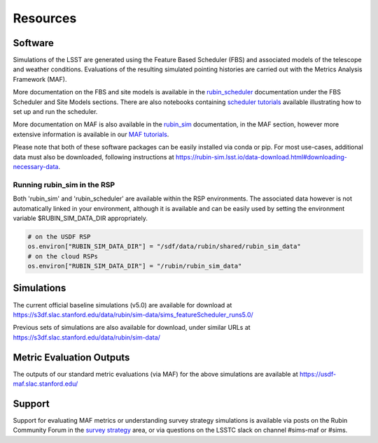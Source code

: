 .. Review the README on instructions to contribute.
.. Review the style guide to keep a consistent approach to the documentation.
.. Static objects, such as figures, should be stored in the _static directory. Review the _static/README on instructions to contribute.
.. Do not remove the comments that describe each section. They are included to provide guidance to contributors.
.. Do not remove other content provided in the templates, such as a section. Instead, comment out the content and include comments to explain the situation. For example:
    - If a section within the template is not needed, comment out the section title and label reference. Do not delete the expected section title, reference or related comments provided from the template.
    - If a file cannot include a title (surrounded by ampersands (#)), comment out the title from the template and include a comment explaining why this is implemented (in addition to applying the ``title`` directive).

.. This is the label that can be used for cross referencing this file.
.. Recommended title label format is "Directory Name"-"Title Name" -- Spaces should be replaced by hyphens.
.. _Community-Resources:
.. Each section should include a label for cross referencing to a given area.
.. Recommended format for all labels is "Title Name"-"Section Name" -- Spaces should be replaced by hyphens.
.. To reference a label that isn't associated with an reST object such as a title or figure, you must include the link and explicit title using the syntax :ref:`link text <label-name>`.
.. A warning will alert you of identical labels during the linkcheck process.

#########
Resources
#########

.. _Resources-Software:

Software
========

Simulations of the LSST are generated using the Feature Based Scheduler (FBS) and associated models of the telescope and weather conditions. Evaluations of the resulting simulated pointing histories are carried out with the Metrics Analysis Framework (MAF).

More documentation on the FBS and site models is available in the `rubin_scheduler <https://rubin-scheduler.lsst.io>`_ documentation under the FBS Scheduler and Site Models sections. There are also notebooks containing `scheduler tutorials <https://github.com/lsst/rubin_sim_notebooks/tree/main/scheduler>`_ available illustrating how to set up and run the scheduler.

More documentation on MAF is also available in the `rubin_sim <https://rubin-sim.lsst.io>`_ documentation, in the MAF section, however more extensive information is available in our `MAF tutorials <https://github.com/lsst/rubin_sim_notebooks/tree/main/maf/tutorial>`_.

Please note that both of these software packages can be easily installed via
conda or pip. For most use-cases, additional data must also be downloaded, following instructions
at https://rubin-sim.lsst.io/data-download.html#downloading-necessary-data.

Running rubin_sim in the RSP
----------------------------
Both 'rubin_sim' and 'rubin_scheduler' are available within the RSP environments.
The associated data however is not automatically linked in your environment, although
it is available and can be easily used by setting the environment variable
$RUBIN_SIM_DATA_DIR appropriately.

.. code::

    # on the USDF RSP
    os.environ["RUBIN_SIM_DATA_DIR"] = "/sdf/data/rubin/shared/rubin_sim_data"
    # on the cloud RSPs
    os.environ["RUBIN_SIM_DATA_DIR"] = "/rubin/rubin_sim_data"



.. _Resources-Simulations:

Simulations
===========

The current official baseline simulations (v5.0) are available for download at https://s3df.slac.stanford.edu/data/rubin/sim-data/sims_featureScheduler_runs5.0/

Previous sets of simulations are also available for download, under similar URLs at
https://s3df.slac.stanford.edu/data/rubin/sim-data/

Metric Evaluation Outputs
=========================

The outputs of our standard metric evaluations (via MAF) for the above simulations
are available at https://usdf-maf.slac.stanford.edu/



Support
=======

Support for evaluating MAF metrics or understanding survey strategy simulations
is available via posts on the Rubin Community Forum in the
`survey strategy <https://community.lsst.org/c/sci/survey-strategy/>`_ area,
or via questions on the LSSTC slack on channel #sims-maf or #sims.